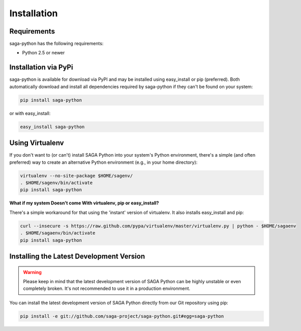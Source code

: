 
############
Installation
############


Requirements
------------

saga-python has the following requirements:

* Python 2.5 or newer


Installation via PyPi
---------------------

saga-python is available for download via PyPI and may be installed using 
easy_install or pip (preferred). Both automatically download and install all 
dependencies required by saga-python if they can't be found on your system:

.. code-block:: bash

    pip install saga-python


or with easy_install:

.. code-block:: bash

    easy_install saga-python


Using Virtualenv
----------------

If you don't want to (or can't) install SAGA Python into your system's Python 
environment, there's a simple (and often preferred) way to create an 
alternative Python environment (e.g., in your home directory): 

.. code-block:: bash

    virtualenv --no-site-package $HOME/sagenv/
    . $HOME/sagenv/bin/activate
    pip install saga-python   


**What if my system Doesn't come With virtualenv, pip or easy_install?**

There's a simple workaround for that using the 'instant' version of virtualenv. 
It also installs easy_install and pip:

.. code-block:: bash

    curl --insecure -s https://raw.github.com/pypa/virtualenv/master/virtualenv.py | python - $HOME/sagaenv
    . $HOME/sagaenv/bin/activate
    pip install saga-python


Installing the Latest Development Version
-----------------------------------------

.. warning:: Please keep in mind that the latest development version of SAGA Python can be highly unstable or even completely broken. It's not recommended to use it in a production environment.

You can install the latest development version of SAGA Python directly from our Git repository using pip:

.. code-block:: bash

    pip install -e git://github.com/saga-project/saga-python.git#egg=saga-python
